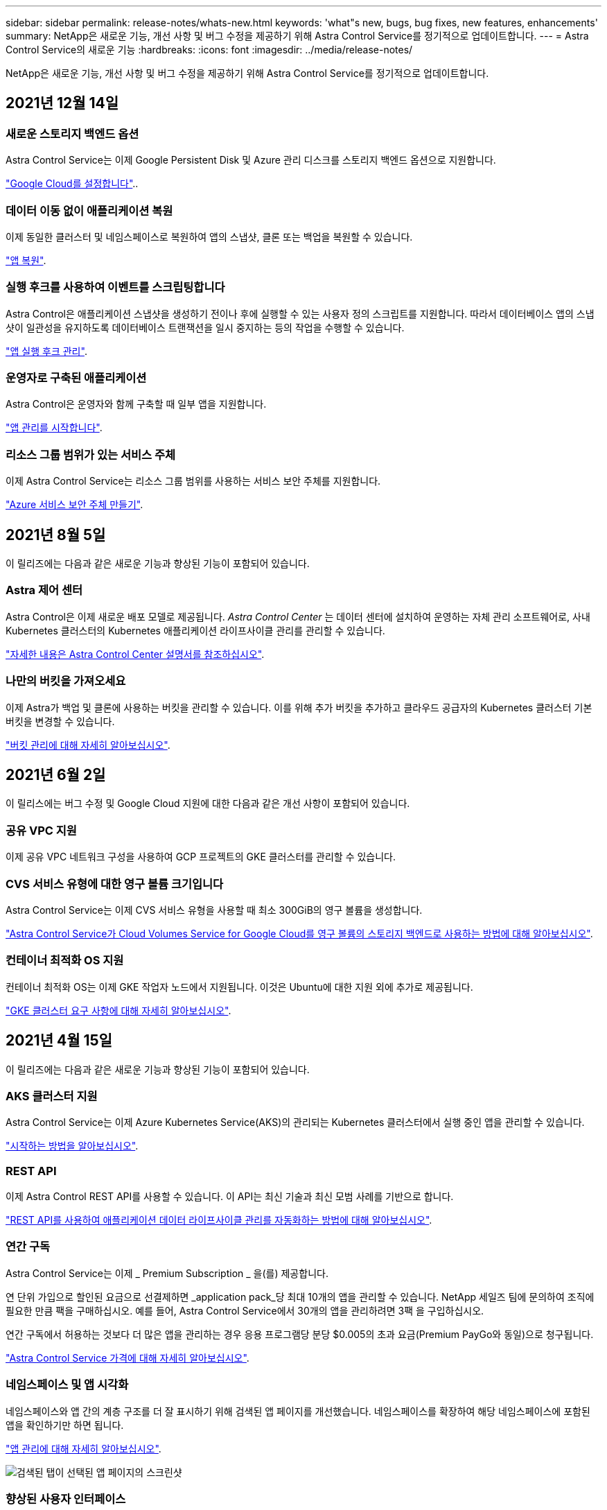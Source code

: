 ---
sidebar: sidebar 
permalink: release-notes/whats-new.html 
keywords: 'what"s new, bugs, bug fixes, new features, enhancements' 
summary: NetApp은 새로운 기능, 개선 사항 및 버그 수정을 제공하기 위해 Astra Control Service를 정기적으로 업데이트합니다. 
---
= Astra Control Service의 새로운 기능
:hardbreaks:
:icons: font
:imagesdir: ../media/release-notes/


NetApp은 새로운 기능, 개선 사항 및 버그 수정을 제공하기 위해 Astra Control Service를 정기적으로 업데이트합니다.



== 2021년 12월 14일



=== 새로운 스토리지 백엔드 옵션

Astra Control Service는 이제 Google Persistent Disk 및 Azure 관리 디스크를 스토리지 백엔드 옵션으로 지원합니다.

link:../get-started/set-up-google-cloud.html["Google Cloud를 설정합니다"]..



=== 데이터 이동 없이 애플리케이션 복원

이제 동일한 클러스터 및 네임스페이스로 복원하여 앱의 스냅샷, 클론 또는 백업을 복원할 수 있습니다.

link:../use/restore-apps.html["앱 복원"].



=== 실행 후크를 사용하여 이벤트를 스크립팅합니다

Astra Control은 애플리케이션 스냅샷을 생성하기 전이나 후에 실행할 수 있는 사용자 정의 스크립트를 지원합니다. 따라서 데이터베이스 앱의 스냅샷이 일관성을 유지하도록 데이터베이스 트랜잭션을 일시 중지하는 등의 작업을 수행할 수 있습니다.

link:../use/manage-app-execution-hooks.html["앱 실행 후크 관리"].



=== 운영자로 구축된 애플리케이션

Astra Control은 운영자와 함께 구축할 때 일부 앱을 지원합니다.

link:../use/manage-apps.html#app-management-requirements["앱 관리를 시작합니다"].



=== 리소스 그룹 범위가 있는 서비스 주체

이제 Astra Control Service는 리소스 그룹 범위를 사용하는 서비스 보안 주체를 지원합니다.

link:../get-started/set-up-microsoft-azure-with-anf.html#create-an-azure-service-principal-2["Azure 서비스 보안 주체 만들기"].



== 2021년 8월 5일

이 릴리즈에는 다음과 같은 새로운 기능과 향상된 기능이 포함되어 있습니다.



=== Astra 제어 센터

Astra Control은 이제 새로운 배포 모델로 제공됩니다. _Astra Control Center_ 는 데이터 센터에 설치하여 운영하는 자체 관리 소프트웨어로, 사내 Kubernetes 클러스터의 Kubernetes 애플리케이션 라이프사이클 관리를 관리할 수 있습니다.

https://docs.netapp.com/us-en/astra-control-center["자세한 내용은 Astra Control Center 설명서를 참조하십시오"^].



=== 나만의 버킷을 가져오세요

이제 Astra가 백업 및 클론에 사용하는 버킷을 관리할 수 있습니다. 이를 위해 추가 버킷을 추가하고 클라우드 공급자의 Kubernetes 클러스터 기본 버킷을 변경할 수 있습니다.

link:../use/manage-buckets.html["버킷 관리에 대해 자세히 알아보십시오"].



== 2021년 6월 2일

이 릴리스에는 버그 수정 및 Google Cloud 지원에 대한 다음과 같은 개선 사항이 포함되어 있습니다.



=== 공유 VPC 지원

이제 공유 VPC 네트워크 구성을 사용하여 GCP 프로젝트의 GKE 클러스터를 관리할 수 있습니다.



=== CVS 서비스 유형에 대한 영구 볼륨 크기입니다

Astra Control Service는 이제 CVS 서비스 유형을 사용할 때 최소 300GiB의 영구 볼륨을 생성합니다.

link:../learn/choose-class-and-size.html["Astra Control Service가 Cloud Volumes Service for Google Cloud를 영구 볼륨의 스토리지 백엔드로 사용하는 방법에 대해 알아보십시오"].



=== 컨테이너 최적화 OS 지원

컨테이너 최적화 OS는 이제 GKE 작업자 노드에서 지원됩니다. 이것은 Ubuntu에 대한 지원 외에 추가로 제공됩니다.

link:../get-started/set-up-google-cloud.html#gke-cluster-requirements["GKE 클러스터 요구 사항에 대해 자세히 알아보십시오"].



== 2021년 4월 15일

이 릴리즈에는 다음과 같은 새로운 기능과 향상된 기능이 포함되어 있습니다.



=== AKS 클러스터 지원

Astra Control Service는 이제 Azure Kubernetes Service(AKS)의 관리되는 Kubernetes 클러스터에서 실행 중인 앱을 관리할 수 있습니다.

link:../get-started/set-up-microsoft-azure-with-anf.html["시작하는 방법을 알아보십시오"].



=== REST API

이제 Astra Control REST API를 사용할 수 있습니다. 이 API는 최신 기술과 최신 모범 사례를 기반으로 합니다.

https://docs.netapp.com/us-en/astra-automation["REST API를 사용하여 애플리케이션 데이터 라이프사이클 관리를 자동화하는 방법에 대해 알아보십시오"^].



=== 연간 구독

Astra Control Service는 이제 _ Premium Subscription _ 을(를) 제공합니다.

연 단위 가입으로 할인된 요금으로 선결제하면 _application pack_당 최대 10개의 앱을 관리할 수 있습니다. NetApp 세일즈 팀에 문의하여 조직에 필요한 만큼 팩을 구매하십시오. 예를 들어, Astra Control Service에서 30개의 앱을 관리하려면 3팩 을 구입하십시오.

연간 구독에서 허용하는 것보다 더 많은 앱을 관리하는 경우 응용 프로그램당 분당 $0.005의 초과 요금(Premium PayGo와 동일)으로 청구됩니다.

link:../get-started/intro.html#pricing["Astra Control Service 가격에 대해 자세히 알아보십시오"].



=== 네임스페이스 및 앱 시각화

네임스페이스와 앱 간의 계층 구조를 더 잘 표시하기 위해 검색된 앱 페이지를 개선했습니다. 네임스페이스를 확장하여 해당 네임스페이스에 포함된 앱을 확인하기만 하면 됩니다.

link:../use/manage-apps.html["앱 관리에 대해 자세히 알아보십시오"].

image:screenshot-group.gif["검색된 탭이 선택된 앱 페이지의 스크린샷"]



=== 향상된 사용자 인터페이스

데이터 보호 마법사 기능이 향상되어 사용이 간편했습니다. 예를 들어 보호 정책 마법사를 정의하여 보호 스케줄을 보다 쉽게 확인할 수 있습니다.

image:screenshot-protection-policy.gif["시간별, 일별, 주별 및 월별 스케줄을 설정할 수 있는 보호 정책 구성 대화 상자의 스크린샷"]



=== 활동 개선 사항

Astra Control 계정의 활동에 대한 세부 정보를 보다 쉽게 확인할 수 있습니다.

* 관리 앱, 심각도 수준, 사용자 및 시간 범위를 기준으로 활동 목록을 필터링합니다.
* Astra Control 계정 활동을 CSV 파일로 다운로드합니다.
* 클러스터 또는 앱을 선택한 후 클러스터 페이지 또는 앱 페이지에서 직접 활동을 봅니다.


link:../use/view-account-activity.html["계정 활동 보기에 대해 자세히 알아보세요"].



== 2021년 3월 1일

이제 Astra Control Service가 를 지원합니다 https://cloud.google.com/solutions/partners/netapp-cloud-volumes/service-types["_CVS_서비스 유형입니다"^] Google Cloud용 Cloud Volumes Service와 함께. 이는 이미 _CVS - Performance_service 유형을 지원하는 것 외에도 가능합니다. Astra Control Service는 Cloud Volumes Service for Google Cloud를 영구 볼륨의 스토리지 백엔드로 사용합니다.

이는 Astra Control Service가 이제 _any_에서 실행 중인 Kubernetes 클러스터의 애플리케이션 데이터를 관리할 수 있다는 것을 의미합니다 https://cloud.netapp.com/cloud-volumes-global-regions#cvsGcp["Cloud Volumes Service가 지원되는 Google 클라우드 지역"^].

Google Cloud 지역 중에서 선택할 수 있는 유연성이 있다면 성능 요구사항에 따라 CVS 또는 CVS 성능을 선택할 수 있습니다. link:../learn/choose-class-and-size.html["서비스 유형 선택에 대해 자세히 알아보십시오"].



== 2021년 1월 25일

이제 Astra Control Service가 GA될 예정입니다. 당사는 베타 릴리스로부터 받은 많은 피드백을 통합하여 몇 가지 주목할 만한 개선 사항을 만들었습니다.

* 무료 요금제로 전환하여 프리미엄 요금제로 전환할 수 있습니다. link:../use/set-up-billing.html["청구에 대해 자세히 알아보십시오"].
* Astra Control Service는 이제 CVS 성능 서비스 유형을 사용할 때 최소 100GiB의 영구 볼륨을 생성합니다.
* Astra Control Service는 이제 앱을 더 빠르게 검색할 수 있습니다.
* 이제 직접 계정을 만들고 삭제할 수 있습니다.
* Astra Control Service에서 Kubernetes 클러스터에 더 이상 액세스할 수 없을 때 알림 기능이 개선되었습니다.
+
Astra Control Service는 연결이 끊긴 클러스터에 대한 앱을 관리할 수 없기 때문에 이러한 알림이 중요합니다.





== 2020년 12월 17일(베타 업데이트)

사용자 경험을 개선하기 위해 주로 버그 픽스에 초점을 맞추었지만 주목할 만한 몇 가지 개선 사항은 다음과 같습니다.

* 첫 번째 Kubernetes 컴퓨팅을 Astra Control Service에 추가하면 클러스터가 있는 지역에 오브젝트 저장소가 생성됩니다.
* 이제 컴퓨팅 레벨에서 스토리지 세부 정보를 볼 때 영구 볼륨에 대한 세부 정보를 확인할 수 있습니다.
+
image:screenshot-compute-pvs.gif["Kubernetes 클러스터에 프로비저닝된 영구 볼륨의 스크린샷"]

* 기존 스냅샷 또는 백업에서 애플리케이션을 복원하는 옵션이 추가되었습니다.
+
image:screenshot-app-restore.gif["작업 드롭다운을 선택하여 애플리케이션 복원을 선택할 수 있는 앱의 데이터 보호 탭 스크린샷"]

* Astra Control Service에서 관리하는 Kubernetes 클러스터를 삭제하면 클러스터가 * 제거됨 * 상태로 표시됩니다. 그런 다음 Astra Control Service에서 클러스터를 제거할 수 있습니다.
* 이제 계정 소유자는 다른 사용자에 대해 할당된 역할을 수정할 수 있습니다.
* 일반 가용성(GA)을 위해 Astra Control Service가 릴리스될 때 사용할 수 있는 청구 섹션을 추가했습니다.

